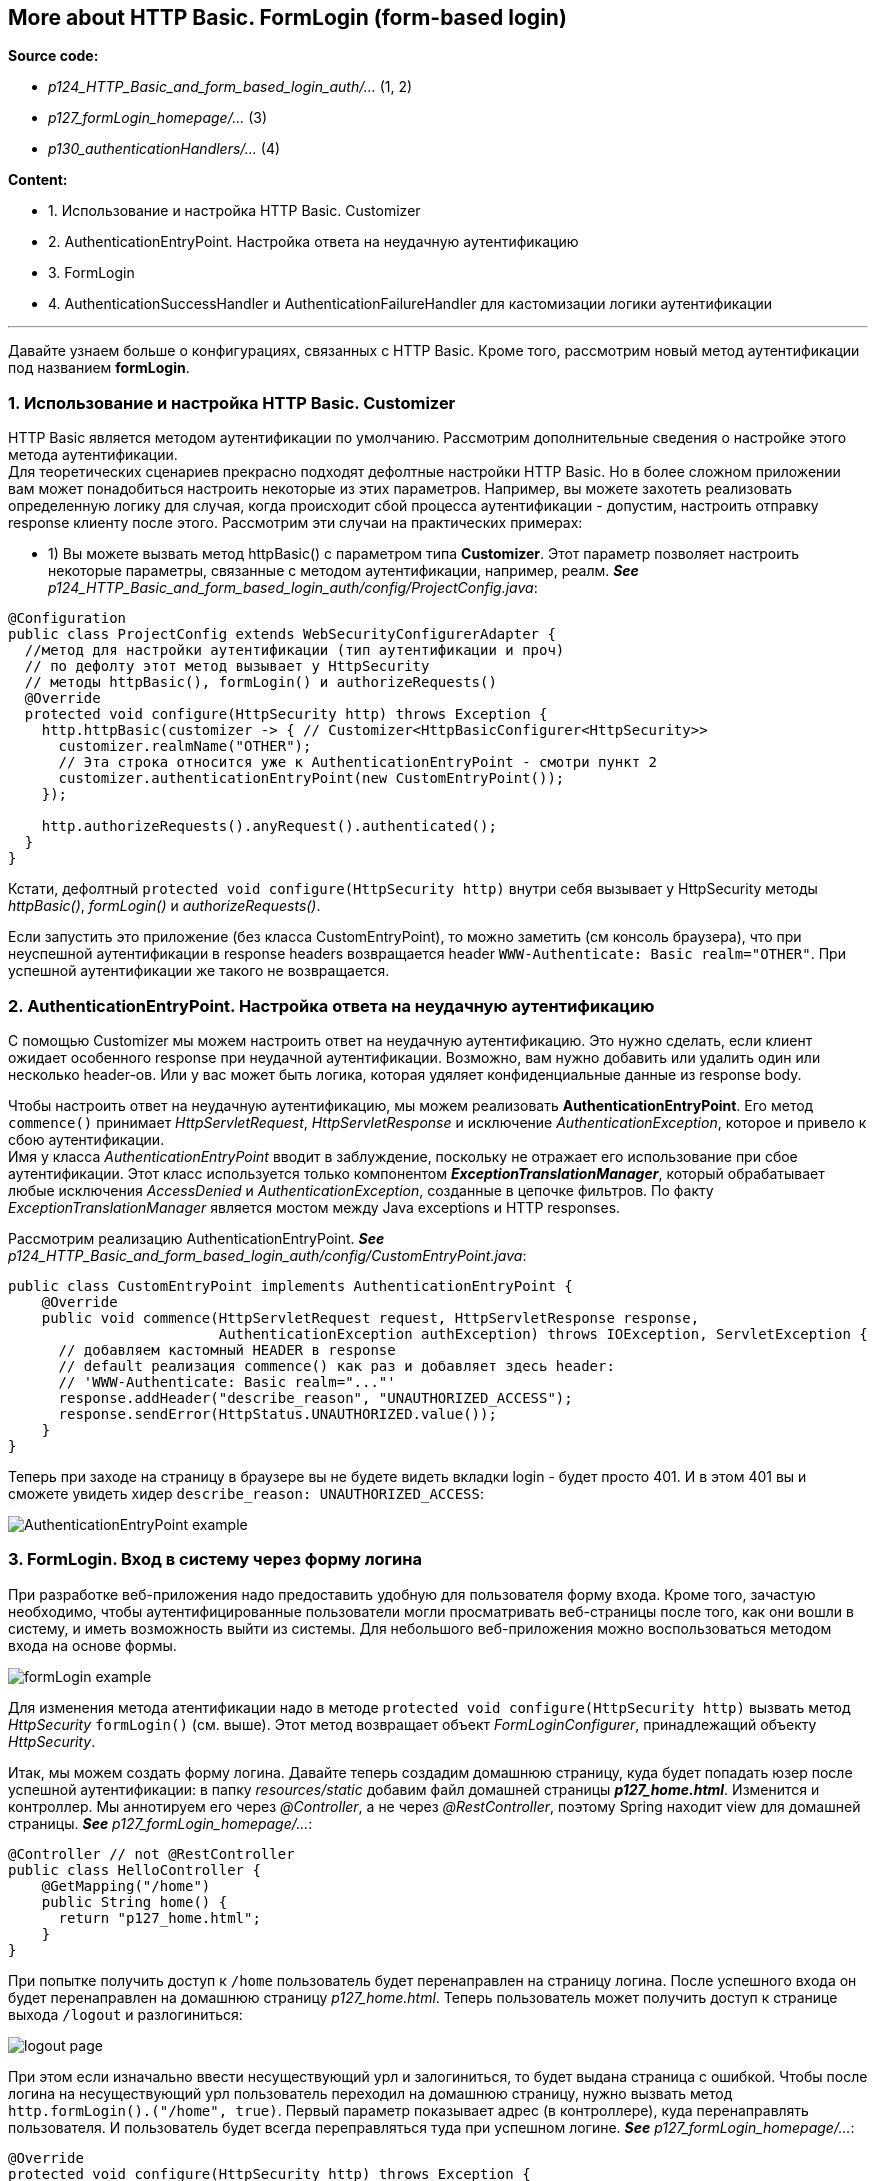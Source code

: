 == More about HTTP Basic. FormLogin (form-based login)

*Source code:*

- _p124_HTTP_Basic_and_form_based_login_auth/..._ (1, 2)
- _p127_formLogin_homepage/..._ (3)
- _p130_authenticationHandlers/..._ (4)

*Content:*

- 1. Использование и настройка HTTP Basic. Customizer
- 2. AuthenticationEntryPoint. Настройка ответа на неудачную аутентификацию
- 3. FormLogin
- 4. AuthenticationSuccessHandler и AuthenticationFailureHandler для кастомизации логики аутентификации

---

Давайте узнаем больше о конфигурациях, связанных с HTTP Basic. Кроме того, рассмотрим новый метод аутентификации под названием *formLogin*.

=== 1. Использование и настройка HTTP Basic. Customizer

HTTP Basic является методом аутентификации по умолчанию. Рассмотрим дополнительные сведения о настройке этого метода аутентификации. +
Для теоретических сценариев прекрасно подходят дефолтные настройки HTTP Basic. Но в более сложном приложении вам может понадобиться настроить некоторые из этих параметров. Например, вы можете захотеть реализовать определенную логику для случая, когда происходит сбой процесса аутентификации - допустим, настроить отправку response клиенту после этого. Рассмотрим эти случаи на практических примерах:

- 1) Вы можете вызвать метод httpBasic() с параметром типа *Customizer*. Этот параметр позволяет настроить некоторые параметры, связанные с методом аутентификации, например, реалм. *_See_* _p124_HTTP_Basic_and_form_based_login_auth/config/ProjectConfig.java_:

[source, java]
----
@Configuration
public class ProjectConfig extends WebSecurityConfigurerAdapter {
  //метод для настройки аутентификации (тип аутентификации и проч)
  // по дефолту этот метод вызывает у HttpSecurity
  // методы httpBasic(), formLogin() и authorizeRequests()
  @Override
  protected void configure(HttpSecurity http) throws Exception {
    http.httpBasic(customizer -> { // Customizer<HttpBasicConfigurer<HttpSecurity>>
      customizer.realmName("OTHER");
      // Эта строка относится уже к AuthenticationEntryPoint - смотри пункт 2
      customizer.authenticationEntryPoint(new CustomEntryPoint());
    });

    http.authorizeRequests().anyRequest().authenticated();
  }
}
----
Кстати, дефолтный `protected void configure(HttpSecurity http)` внутри себя вызывает у HttpSecurity методы _httpBasic()_, _formLogin()_ и _authorizeRequests()_.

Если запустить это приложение (без класса CustomEntryPoint), то можно заметить (см консоль браузера), что при неуспешной аутентификации в response headers возвращается header `WWW-Authenticate: Basic realm="OTHER"`. При успешной аутентификации же такого не возвращается.

=== 2. AuthenticationEntryPoint. Настройка ответа на неудачную аутентификацию

С помощью Customizer мы можем настроить ответ на неудачную аутентификацию. Это нужно сделать, если клиент ожидает особенного response при неудачной аутентификации. Возможно, вам нужно добавить или удалить один или несколько header-ов. Или у вас может быть логика, которая удяляет конфиденциальные данные из response body.

Чтобы настроить ответ на неудачную аутентификацию, мы можем реализовать *AuthenticationEntryPoint*. Его метод `commence()` принимает _HttpServletRequest_, _HttpServletResponse_ и исключение _AuthenticationException_, которое и привело к сбою аутентификации. +
Имя у класса _AuthenticationEntryPoint_ вводит в заблуждение, поскольку не отражает его использование при сбое аутентификации. Этот класс используется только компонентом *_ExceptionTranslationManager_*, который обрабатывает любые исключения _AccessDenied_ и _AuthenticationException_, созданные в цепочке фильтров. По факту _ExceptionTranslationManager_ является мостом между Java exceptions и HTTP responses.

Рассмотрим реализацию AuthenticationEntryPoint. *_See_* _p124_HTTP_Basic_and_form_based_login_auth/config/CustomEntryPoint.java_:
[source, java]
----
public class CustomEntryPoint implements AuthenticationEntryPoint {
    @Override
    public void commence(HttpServletRequest request, HttpServletResponse response,
                         AuthenticationException authException) throws IOException, ServletException {
      // добавляем кастомный HEADER в response
      // default реализация commence() как раз и добавляет здесь header:
      // 'WWW-Authenticate: Basic realm="..."'
      response.addHeader("describe_reason", "UNAUTHORIZED_ACCESS");
      response.sendError(HttpStatus.UNAUTHORIZED.value());
    }
}
----
Теперь при заходе на страницу в браузере вы не будете видеть вкладки login - будет просто 401. И в этом 401 вы и сможете увидеть хидер `describe_reason: UNAUTHORIZED_ACCESS`:

image:img/AuthenticationEntryPoint_example.png[]

=== 3. FormLogin. Вход в систему через форму логина

При разработке веб-приложения надо предоставить удобную для пользователя форму входа. Кроме того, зачастую необходимо, чтобы аутентифицированные пользователи могли просматривать веб-страницы после того, как они вошли в систему, и иметь возможность выйти из системы. Для небольшого веб-приложения можно воспользоваться методом входа на основе формы.

image:img/formLogin_example.png[]

Для изменения метода атентификации надо в методе `protected void configure(HttpSecurity http)` вызвать метод _HttpSecurity_ `formLogin()` (см. выше). Этот метод возвращает объект _FormLoginConfigurer_, принадлежащий объекту _HttpSecurity_.

Итак, мы можем создать форму логина. Давайте теперь создадим домашнюю страницу, куда будет попадать юзер после успешной аутентификации: в папку _resources/static_ добавим файл домашней страницы *_p127_home.html_*. Изменится и контроллер. Мы аннотируем его через _@Controller_, а не через _@RestController_, поэтому Spring находит view для домашней страницы. *_See_* _p127_formLogin_homepage/..._:
[source, java]
----
@Controller // not @RestController
public class HelloController {
    @GetMapping("/home")
    public String home() {
      return "p127_home.html";
    }
}
----
При попытке получить доступ к `/home` пользователь будет перенаправлен на страницу логина. После успешного входа он будет перенаправлен на домашнюю страницу _p127_home.html_. Теперь пользователь может получить доступ к странице выхода `/logout` и разлогиниться:

image:img/logout_page.png[]

При этом если изначально ввести несуществующий урл и залогиниться, то будет выдана страница с ошибкой. Чтобы после логина на несуществующий урл пользователь переходил на домашнюю страницу, нужно вызвать метод `http.formLogin().("/home", true)`. Первый параметр показывает адрес (в контроллере), куда перенаправлять пользователя. И пользователь будет всегда переправляться туда при успешном логине. *_See_* _p127_formLogin_homepage/..._:
[source, java]
----
@Override
protected void configure(HttpSecurity http) throws Exception {
    http.formLogin()
        .defaultSuccessUrl("/home", true);
    http.authorizeRequests().anyRequest().authenticated();
}
----

=== 4. AuthenticationSuccessHandler и AuthenticationFailureHandler для кастомизации логики аутентификации

Если необходимо еще больше кастомизировать поведение приложения после успешной или неуспешной аутентификации, то можно использовать *AuthenticationSuccessHandler* и *AuthenticationFailureHandler*.

Рассмотрим пример настройки *_AuthenticationFailureHandler_* - мы при неудачной аутентификации добавляем дополнительный header. *_See_* _p130_authenticationHandlers/..._:
[source, java]
----
@Component
public class CustomAuthenticationFailureHandler
    implements AuthenticationFailureHandler {
    @Override
    public void onAuthenticationFailure(HttpServletRequest httpServletRequest,
        HttpServletResponse httpServletResponse, AuthenticationException e) {
        httpServletResponse
            .setHeader("failed", LocalDateTime.now().toString());
        httpServletResponse.setStatus(HttpStatus.UNAUTHORIZED.value());
        // а можем вместо сетания хидера редиректнуть на логин повторно
        // httpServletResponse.sendRedirect("/login");
    }
}
----

А теперь - пример настройки *_AuthenticationSuccessHandler_* - мы после аутентификации получаем роли и смотрим, есть ли роль "read". Если есть, то принудительно редиректим на урл "/home", а если нет - редиректим обратно на "/login" и убираем объект _Authentication_ из _SecurityContext_. *_See_* _p130_authenticationHandlers/..._:

[source, java]
----
@Component
public class CustomAuthenticationSuccessHandler implements AuthenticationSuccessHandler {
    @Override
    public void onAuthenticationSuccess(HttpServletRequest httpServletRequest,
        HttpServletResponse httpServletResponse, Authentication authentication)
        throws IOException {

        var authorities = authentication.getAuthorities();
        var auth = authorities.stream()
                    .filter(a -> a.getAuthority().equals("read"))
                    .findFirst();
        if (auth.isPresent()) {
            httpServletResponse.sendRedirect("/home");
        } else {
            // logout the user - clear security context
            SecurityContextHolder.clearContext();
            httpServletResponse.sendRedirect("/error");
        }
    }
}
----
Данные handler-s мы можем подключить в configuration-классе через метод *_formLogin()_* у объекта _FormLoginConfigurer_, принадлежащего объекту _HttpSecurity_. *_See_* _p130_authenticationHandlers/..._:
[source, java]
----
@Configuration
public class ProjectConfig extends WebSecurityConfigurerAdapter {

    @Autowired
    private CustomAuthenticationSuccessHandler authenticationSuccessHandler;

    @Autowired
    private CustomAuthenticationFailureHandler authenticationFailureHandler;

    @Override
    protected void configure(HttpSecurity http) throws Exception {
        http.
            formLogin()
            .successHandler(authenticationSuccessHandler)
            .failureHandler(authenticationFailureHandler)
        .and()
            .httpBasic();

        http.authorizeRequests()
                .anyRequest().authenticated();
    }

    @Override
    public void configure(WebSecurity web) throws Exception {
        web.ignoring().antMatchers("/error");
    }
}
----



